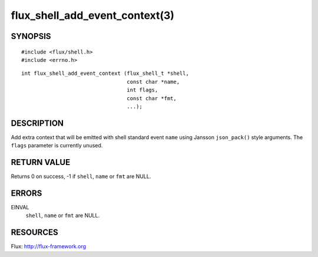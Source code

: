 ===============================
flux_shell_add_event_context(3)
===============================


SYNOPSIS
========

::

   #include <flux/shell.h>
   #include <errno.h>

::

   int flux_shell_add_event_context (flux_shell_t *shell,
                                     const char *name,
                                     int flags,
                                     const char *fmt,
                                     ...);


DESCRIPTION
===========

Add extra context that will be emitted with shell standard event
``name`` using Jansson ``json_pack()`` style arguments. The ``flags``
parameter is currently unused.


RETURN VALUE
============

Returns 0 on success, -1 if ``shell``, ``name`` or ``fmt`` are NULL.


ERRORS
======

EINVAL
   ``shell``, ``name`` or ``fmt`` are NULL.


RESOURCES
=========

Flux: http://flux-framework.org
